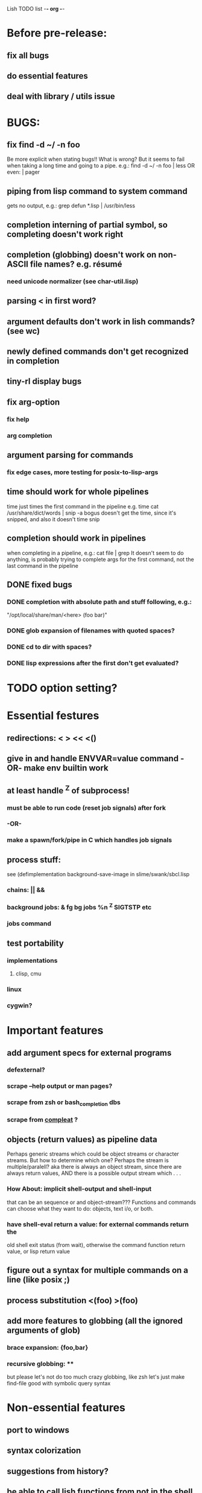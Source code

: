 Lish TODO list							     -*- org -*-

* Before pre-release:
** fix all bugs
** do essential features
** deal with library / utils issue
* BUGS:
** fix find -d ~/ -n foo
   Be more explicit when stating bugs!!
   What is wrong?
   But it seems to fail when taking a long time and going to a pipe.
   e.g.:    find -d ~/ -n foo | less  OR even: | pager
** piping from lisp command to system command
   gets no output, e.g.: grep defun *.lisp | /usr/bin/less
** completion interning of partial symbol, so completing doesn't work right
** completion (globbing) doesn't work on non-ASCII file names? e.g. résumé
*** need unicode normalizer (see char-util.lisp)
** parsing < in first word?
** argument defaults don't work in lish commands? (see wc)
** newly defined commands don't get recognized in completion
** tiny-rl display bugs
** fix arg-option
*** fix help
*** arg completion
** argument parsing for commands
*** fix edge cases, more testing for posix-to-lisp-args
** time should work for whole pipelines
   time just times the first command in the pipeline
   e.g. time cat /usr/share/dict/words | snip -a bogus
   doesn't get the time, since it's snipped, and also it doesn't time snip
** completion should work in pipelines
   when completing in a pipeline, e.g.: cat file | grep 
   It doesn't seem to do anything, is probably trying to complete args
   for the first command, not the last command in the pipeline
** DONE fixed bugs
*** DONE completion with absolute path and stuff following, e.g.:
    "/opt/local/share/man/<here> (foo bar)"
*** DONE glob expansion of filenames with quoted spaces?
*** DONE cd to dir with spaces?
*** DONE lisp expressions after the first don't get evaluated?
* TODO option setting?
* Essential festures
** redirections: < > << <()
** give in and handle ENVVAR=value command -OR- make env builtin work
** at least handle ^Z of subprocess!
*** must be able to run code (reset job signals) after fork
*** -OR-
*** make a spawn/fork/pipe in C which handles job signals
** process stuff:
   see (defimplementation background-save-image in slime/swank/sbcl.lisp
*** chains: || &&
*** background jobs: & fg bg jobs %n ^Z SIGTSTP etc
*** jobs command
** test portability
*** implementations
**** clisp, cmu
*** linux
*** cygwin?
* Important features
** add argument specs for external programs
*** defexternal?
*** scrape --help output or man pages?
*** scrape from zsh or bash_completion dbs
*** scrape from [[https://github.com/mbrubeck/compleat][compleat]] ?
** objects (return values) as pipeline data
   Perhaps generic streams which could be object streams or character streams.
   But how to determine which one?
   Perhaps the stream is multiple/paralell? aka there is always an object
   stream, since there are always return values, AND there is a possible
   output stream which . . .
*** How About: implicit *shell-output* and *shell-input*
    that can be an sequence or and object-stream???
    Functions and commands can choose what they want to do:
    objects, text i/o, or both.
*** have shell-eval return a value: for external commands return the
    old shell exit status (from wait), otherwise the command function
    return value, or lisp return value
** figure out a syntax for multiple commands on a line (like posix ;)
** process substitution <(foo) >(foo)
** add more features to globbing (all the ignored arguments of glob)
*** brace expansion: {foo,bar}
*** recursive globbing: **
    but please let's not do too much crazy globbing, like zsh
    let's just make find-file good with symbolic query syntax
* Non-essential features
** port to windows
** syntax colorization
** suggestions from history?
** be able to call lish functions from not in the shell, ! etc
** shell specific key actions, e.g.
*** M-. cycle through pasting the last word of previous commands
*** M-o expand shell line (like bash)
** smarter completion, specifically:
*** completion should use proper completion for command line argument types
*** just basically do the ‘right thing’ in any circumstance!!!
    completion should know what you can type in any circumstance and
    provide help.
*** try git completion for example (compare to zsh)
*** consider whole path expansion, eg.: /u/l/b -> /usr/local/bin
**** also /u/s/b -> /usr/sX/b  (cursor is placed at X)
** prettier completion
*** replace under the prompt style, instead of scrolling style
*** cycle through options by repeating tab
*** colorized: filenames, etc
** completion of remote filenames? ssh scp sftp etc?
*** bash or zsh
**** greps 'Host' from ~/.ssh/config
**** greps /etc/ssh/ssh_config ??
**** greps ~/.ssh/known_hosts (but it's hashed on ubuntu)
*** sshfs
*** cl-fuse
*** cl-fuse-meta-fs
*** fuse http://fuse.sourceforge.net/ [[http://fuse.sourceforge.net/helloworld.html][helloworld.c]]
** more built-in commands (bash-like):
*** "command" command?
*** finish bind
*** ulimit
*** umask
*** wait
* org
#+SEQ_TODO: TODO DONE
#+SEQ_TODO: LATER NO
* COMMENT MeTaDaTa
creation date: [2014-12-01 Mon 00:20:33]
creator: "Nibby Nebbulous" <nibbula@gmail.com>
tags: lish lisp shell todo bugs
